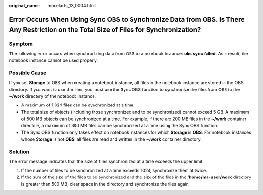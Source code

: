 :original_name: modelarts_13_0004.html

.. _modelarts_13_0004:

Error Occurs When Using Sync OBS to Synchronize Data from OBS. Is There Any Restriction on the Total Size of Files for Synchronization?
=======================================================================================================================================

Symptom
-------

The following error occurs when synchronizing data from OBS to a notebook instance: **obs sync failed**. As a result, the notebook instance cannot be used properly.

Possible Cause
--------------

If you set **Storage** to OBS when creating a notebook instance, all files in the notebook instance are stored in the OBS directory. If you want to use the files, you must use the Sync OBS function to synchronize the files from OBS to the **~/work** directory of the notebook instance.

-  A maximum of 1,024 files can be synchronized at a time.
-  The total size of objects (including those synchronized and to be synchronized) cannot exceed 5 GB. A maximum of 500 MB objects can be synchronized at a time. For example, if there are 200 MB files in the **~/work** container directory, a maximum of 300 MB files can be synchronized at a time using the Sync OBS function.
-  The Sync OBS function only takes effect on notebook instances for which **Storage** is **OBS**. For notebook instances whose **Storage** is not **OBS**, all files are read and written in the **~/work** container directory.

Solution
--------

The error message indicates that the size of files synchronized at a time exceeds the upper limit.

#. If the number of files to be synchronized at a time exceeds 1024, synchronize them at twice.
#. If the sum of the size of the files to be synchronized and the size of the files in the **/home/ma-user/work** directory is greater than 500 MB, clear space in the directory and synchronize the files again.

